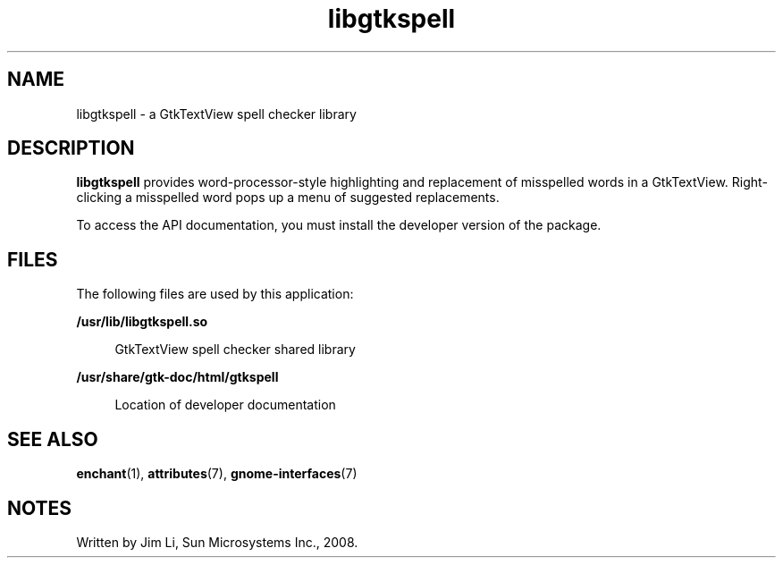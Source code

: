 '\" te
.TH libgtkspell 3 "7 Nov 2016" "SunOS 5.11" "User Commands"
.SH "NAME"
libgtkspell \- a GtkTextView spell checker library
.SH "DESCRIPTION"
.PP
\fBlibgtkspell\fR provides word-processor-style highlighting and
replacement of misspelled words in a GtkTextView\&. Right-clicking a misspelled
word pops up a menu of suggested replacements\&.
.PP
To access the API documentation, you must install the developer version of the
package\&.
.SH "FILES"
.PP
The following files are used by this application:
.sp
.ne 2
.mk
\fB\fB/usr/lib/libgtkspell\&.so\fR\fR
.sp .6
.in +4
GtkTextView spell checker shared library
.sp
.sp 1
.in -4
.sp
.ne 2
.mk
\fB\fB/usr/share/gtk-doc/html/gtkspell \fR\fR
.sp .6
.in +4
 Location of developer documentation
.sp
.sp 1
.in -4
.SH "SEE ALSO"
.PP
\fBenchant\fR(1),
\fBattributes\fR(7),
\fBgnome-interfaces\fR(7)
.SH "NOTES"
.PP
Written by Jim Li, Sun Microsystems Inc\&., 2008\&.
...\" created by instant / solbook-to-man, Tue 27 Jan 2015, 17:22
...\" LSARC 2008/445 GtkSpell - a GtkTextView spell checker library
